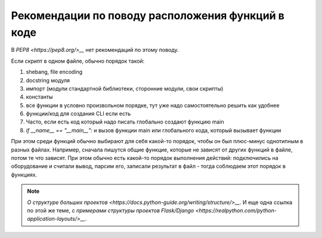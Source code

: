 Рекомендации по поводу расположения функций в коде
--------------------------------------------------

В `PEP8 <https://pep8.org/>__` нет рекомендаций по этому поводу.

Если скрипт в одном файле, обычно порядок такой:

1. shebang, file encoding
2. docstring модуля
3. импорт (модули стандартной библиотеки, сторонние модули, свои скрипты)
4. константы
5. все функции в условно произвольном порядке, тут уже надо самостоятельно решить как удобнее 
6. функции/код для создания CLI если есть
7. Часто, если есть код который надо писать глобально создают функцию main
8. `if __name__ == "__main__":` и вызов функции main или глобального кода, который вызывает функции


При этом среди функций обычно выбирают для себя какой-то порядок, чтобы он был
плюс-минус однотипным в разных файлах. Например, сначала пишутся общие функцие,
которые не зависят от других функций в файле, потом те что зависят. При этом
обычно есть какой-то порядок выполнения действий: подключились на оборудование
и считали вывод, парсим его, записали результат в файл - тогда соблюдаем этот
порядок в функциях.

.. note::

    `О структуре больших проектов <https://docs.python-guide.org/writing/structure/>__`.
    И еще одна ссылка по этой же теме, с `примерами структуры проектов Flask/Django <https://realpython.com/python-application-layouts/>__`.

